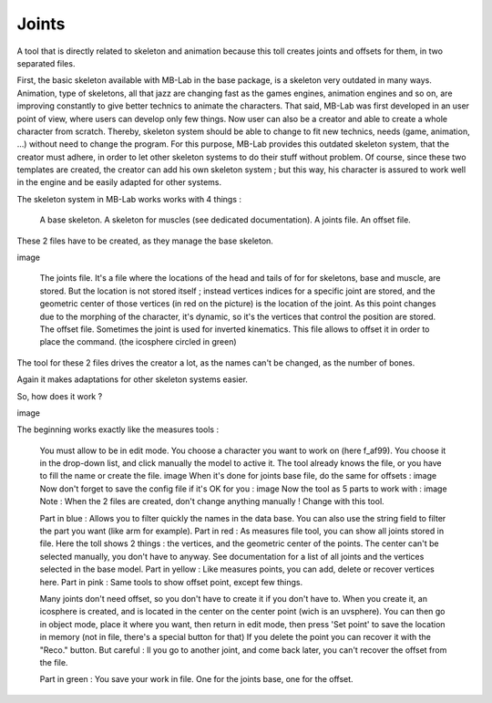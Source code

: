 Joints
======

A tool that is directly related to skeleton and animation because this toll creates joints and offsets for them, in two separated files.

First, the basic skeleton available with MB-Lab in the base package, is a skeleton very outdated in many ways. Animation, type of skeletons, all that jazz are changing fast as the games engines, animation engines and so on, are improving constantly to give better technics to animate the characters. That said, MB-Lab was first developed in an user point of view, where users can develop only few things. Now user can also be a creator and able to create a whole character from scratch. Thereby, skeleton system should be able to change to fit new technics, needs (game, animation, ...) without need to change the program. For this purpose, MB-Lab provides this outdated skeleton system, that the creator must adhere, in order to let other skeleton systems to do their stuff without problem. Of course, since these two templates are created, the creator can add his own skeleton system ; but this way, his character is assured to work well in the engine and be easily adapted for other systems.

The skeleton system in MB-Lab works works with 4 things :

    A base skeleton.
    A skeleton for muscles (see dedicated documentation).
    A joints file.
    An offset file.

These 2 files have to be created, as they manage the base skeleton.

image

    The joints file.
    It's a file where the locations of the head and tails of for for skeletons, base and muscle, are stored. But the location is not stored itself ; instead vertices indices for a specific joint are stored, and the geometric center of those vertices (in red on the picture) is the location of the joint. As this point changes due to the morphing of the character, it's dynamic, so it's the vertices that control the position are stored.
    The offset file.
    Sometimes the joint is used for inverted kinematics. This file allows to offset it in order to place the command. (the icosphere circled in green)

The tool for these 2 files drives the creator a lot, as the names can't be changed, as the number of bones.

Again it makes adaptations for other skeleton systems easier.

So, how does it work ?

image

The beginning works exactly like the measures tools :

    You must allow to be in edit mode.
    You choose a character you want to work on (here f_af99).
    You choose it in the drop-down list, and click manually the model to active it.
    The tool already knows the file, or you have to fill the name or create the file.
    image
    When it's done for joints base file, do the same for offsets :
    image
    Now don't forget to save the config file if it's OK for you :
    image
    Now the tool as 5 parts to work with :
    image
    Note : When the 2 files are created, don't change anything manually ! Change with this tool.

    Part in blue : Allows you to filter quickly the names in the data base. You can also use the string field to filter the part you want (like arm for example).
    Part in red : As measures file tool, you can show all joints stored in file. Here the toll shows 2 things : the vertices, and the geometric center of the points. The center can't be selected manually, you don't have to anyway. See documentation for a list of all joints and the vertices selected in the base model.
    Part in yellow : Like measures points, you can add, delete or recover vertices here.
    Part in pink : Same tools to show offset point, except few things.

    Many joints don't need offset, so you don't have to create it if you don't have to.
    When you create it, an icosphere is created, and is located in the center on the center point (wich is an uvsphere). You can then go in object mode, place it where you want, then return in edit mode, then press 'Set point' to save the location in memory (not in file, there's a special button for that)
    If you delete the point you can recover it with the "Reco." button. But careful : Il you go to another joint, and come back later, you can't recover the offset from the file.

    Part in green : You save your work in file. One for the joints base, one for the offset.
